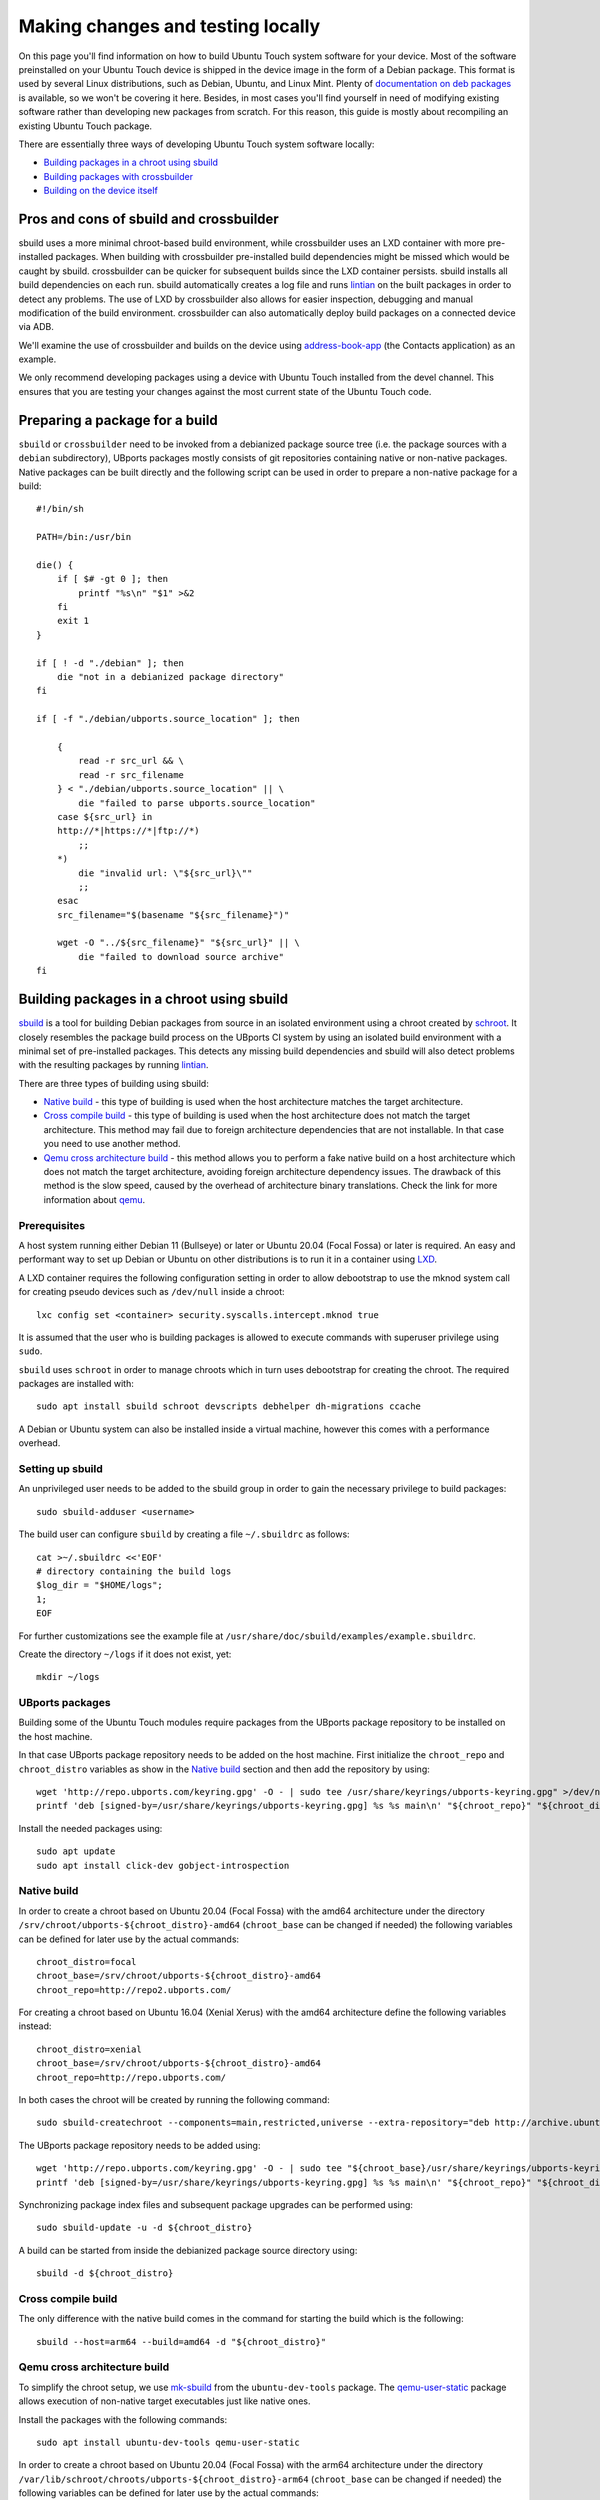 Making changes and testing locally
==================================

On this page you'll find information on how to build Ubuntu Touch system software for your device. Most of the software preinstalled on your Ubuntu Touch device is shipped in the device image in the form of a Debian package. This format is used by several Linux distributions, such as Debian, Ubuntu, and Linux Mint. Plenty of `documentation on deb packages <https://www.debian.org/doc/manuals/maint-guide/index.en.html>`__ is available, so we won't be covering it here. Besides, in most cases you'll find yourself in need of modifying existing software rather than developing new packages from scratch. For this reason, this guide is mostly about recompiling an existing Ubuntu Touch package.

There are essentially three ways of developing Ubuntu Touch system software locally:

* `Building packages in a chroot using sbuild`_
* `Building packages with crossbuilder`_
* `Building on the device itself`_

Pros and cons of sbuild and crossbuilder
----------------------------------------

sbuild uses a more minimal chroot-based build environment, while crossbuilder uses an LXD container with more pre-installed packages.
When building with crossbuilder pre-installed build dependencies might be missed which would be caught by sbuild.
crossbuilder can be quicker for subsequent builds since the LXD container persists. sbuild installs all build dependencies on each run.
sbuild automatically creates a log file and runs `lintian <https://lintian.debian.org/manual/lintian.html>`__ on the built packages in order to detect any problems.
The use of LXD by crossbuilder also allows for easier inspection, debugging and manual modification of the build environment. crossbuilder can also automatically deploy build packages on a connected device via ADB.

We'll examine the use of crossbuilder and builds on the device using `address-book-app <https://gitlab.com/ubports/core/address-book-app>`__ (the Contacts application) as an example.

We only recommend developing packages using a device with Ubuntu Touch installed from the devel channel. This ensures that you are testing your changes against the most current state of the Ubuntu Touch code.

Preparing a package for a build
-------------------------------

``sbuild`` or ``crossbuilder`` need to be invoked from a debianized package source tree (i.e. the package sources with a ``debian`` subdirectory), UBports packages mostly consists of git repositories containing native or non-native packages.  Native packages can be built directly and the following script can be used in order to prepare a non-native package for a build::

    #!/bin/sh

    PATH=/bin:/usr/bin

    die() {
        if [ $# -gt 0 ]; then
            printf "%s\n" "$1" >&2
        fi
        exit 1
    }

    if [ ! -d "./debian" ]; then
        die "not in a debianized package directory"
    fi

    if [ -f "./debian/ubports.source_location" ]; then

        {
            read -r src_url && \
            read -r src_filename
        } < "./debian/ubports.source_location" || \
            die "failed to parse ubports.source_location"
        case ${src_url} in
        http://*|https://*|ftp://*)
            ;;
        *)
            die "invalid url: \"${src_url}\""
            ;;
        esac
        src_filename="$(basename "${src_filename}")"

        wget -O "../${src_filename}" "${src_url}" || \
            die "failed to download source archive"
    fi


Building packages in a chroot using sbuild
------------------------------------------

`sbuild <https://tracker.debian.org/pkg/sbuild>`__ is a tool for building Debian packages from source in an isolated environment using a chroot created by `schroot <https://wiki.debian.org/Schroot>`__. It closely resembles the package build process on the UBports CI system by using an isolated build environment with a minimal set of pre-installed packages. This detects any missing build dependencies and sbuild will also detect problems with the resulting packages by running `lintian <https://lintian.debian.org/manual/lintian.html>`__.

There are three types of building using sbuild:

* `Native build`_ - this type of building is used when the host architecture matches the target architecture.
* `Cross compile build`_ - this type of building is used when the host architecture does not match the target architecture. This method may fail due to foreign architecture dependencies that are not installable. In that case you need to use another method.
* `Qemu cross architecture build`_ - this method allows you to perform a fake native build on a host architecture which does not match the target architecture, avoiding foreign architecture dependency issues. The drawback of this method is the slow speed, caused by the overhead of architecture binary translations. Check the link for more information about `qemu <https://packages.debian.org/sid/qemu-user-static>`__.

Prerequisites
^^^^^^^^^^^^^

A host system running either Debian 11 (Bullseye) or later or Ubuntu 20.04 (Focal Fossa) or later is required.
An easy and performant way to set up Debian or Ubuntu on other distributions is to run it in a container using `LXD <https://linuxcontainers.org/lxd/getting-started-cli/#installing-a-package>`__.

A LXD container requires the following configuration setting in order to allow debootstrap to use the mknod system call for creating pseudo devices such as ``/dev/null`` inside a chroot::

    lxc config set <container> security.syscalls.intercept.mknod true

It is assumed that the user who is building packages is allowed to execute commands with superuser privilege using ``sudo``.

``sbuild`` uses ``schroot`` in order to manage chroots which in turn uses debootstrap for creating the chroot.  The required packages are installed with::

    sudo apt install sbuild schroot devscripts debhelper dh-migrations ccache

A Debian or Ubuntu system can also be installed inside a virtual machine, however this comes with a performance overhead.

Setting up sbuild
^^^^^^^^^^^^^^^^^

An unprivileged user needs to be added to the sbuild group in order to gain the necessary privilege to build packages::

    sudo sbuild-adduser <username>

The build user can configure ``sbuild`` by creating a file ``~/.sbuildrc`` as follows::

    cat >~/.sbuildrc <<'EOF'
    # directory containing the build logs
    $log_dir = "$HOME/logs";
    1;
    EOF

For further customizations see the example file at ``/usr/share/doc/sbuild/examples/example.sbuildrc``.

Create the directory ``~/logs`` if it does not exist, yet::

    mkdir ~/logs


UBports packages
^^^^^^^^^^^^^^^^

Building some of the Ubuntu Touch modules require packages from the UBports package repository to be installed on the host machine.

In that case UBports package repository needs to be added on the host machine. First initialize the ``chroot_repo`` and ``chroot_distro`` variables as show in the `Native build`_ section and then add the repository by using::

    wget 'http://repo.ubports.com/keyring.gpg' -O - | sudo tee /usr/share/keyrings/ubports-keyring.gpg" >/dev/null
    printf 'deb [signed-by=/usr/share/keyrings/ubports-keyring.gpg] %s %s main\n' "${chroot_repo}" "${chroot_distro}" | sudo tee "/etc/apt/sources.list.d/ubports.list" >/dev/null
        
Install the needed packages using::

     sudo apt update
     sudo apt install click-dev gobject-introspection   
    
Native build
^^^^^^^^^^^^
In order to create a chroot based on Ubuntu 20.04 (Focal Fossa) with the amd64 architecture under the directory ``/srv/chroot/ubports-${chroot_distro}-amd64`` (``chroot_base`` can be changed if needed) the following variables can be defined for later use by the actual commands::

    chroot_distro=focal
    chroot_base=/srv/chroot/ubports-${chroot_distro}-amd64
    chroot_repo=http://repo2.ubports.com/

For creating a chroot based on Ubuntu 16.04 (Xenial Xerus) with the amd64 architecture define the following variables instead::

    chroot_distro=xenial
    chroot_base=/srv/chroot/ubports-${chroot_distro}-amd64
    chroot_repo=http://repo.ubports.com/

In both cases the chroot will be created by running the following command::

    sudo sbuild-createchroot --components=main,restricted,universe --extra-repository="deb http://archive.ubuntu.com/ubuntu/ ${chroot_distro}-updates main restricted universe" --include=ccache "${chroot_distro}" "${chroot_base}" http://archive.ubuntu.com/ubuntu/

The UBports package repository needs to be added using::

    wget 'http://repo.ubports.com/keyring.gpg' -O - | sudo tee "${chroot_base}/usr/share/keyrings/ubports-keyring.gpg" >/dev/null
    printf 'deb [signed-by=/usr/share/keyrings/ubports-keyring.gpg] %s %s main\n' "${chroot_repo}" "${chroot_distro}" | sudo tee "${chroot_base}/etc/apt/sources.list.d/ubports.list" >/dev/null

Synchronizing package index files and subsequent package upgrades can be performed using::

    sudo sbuild-update -u -d ${chroot_distro}
    
A build can be started from inside the debianized package source directory using::

    sbuild -d ${chroot_distro}
    
Cross compile build
^^^^^^^^^^^^^^^^^^^    
The only difference with the native build comes in the command for starting the build which is the following::

    sbuild --host=arm64 --build=amd64 -d "${chroot_distro}"
    
Qemu cross architecture build
^^^^^^^^^^^^^^^^^^^^^^^^^^^^^

To simplify the chroot setup, we use `mk-sbuild <https://wiki.debian.org/mk-sbuild>`__ from the ``ubuntu-dev-tools`` package. The `qemu-user-static <https://wiki.debian.org/QemuUserEmulation>`__ package allows execution of non-native target executables just like native ones.

Install the packages with the following commands::

    sudo apt install ubuntu-dev-tools qemu-user-static
    
In order to create a chroot based on Ubuntu 20.04 (Focal Fossa) with the arm64 architecture under the directory ``/var/lib/schroot/chroots/ubports-${chroot_distro}-arm64`` (``chroot_base`` can be changed if needed) the following variables can be defined for later use by the actual commands::

    chroot_arch=arm64
    chroot_distro=focal
    chroot_base=/var/lib/schroot/chroots/ubports-${chroot_distro}-${chroot_arch}
    chroot_repo=http://repo2.ubports.com/

For creating a chroot based on Ubuntu 16.04 (Xenial Xerus) with the arm64 architecture define the following variables instead::

    chroot_arch=arm64
    chroot_distro=focal
    chroot_base=/var/lib/schroot/chroots/ubports-${chroot_distro}-${chroot_arch}
    chroot_repo=http://repo.ubports.com/

In both cases the chroot will be created by running the following command::

    mk-sbuild --arch=${chroot_arch} ${chroot_distro} --name ubports-${chroot_distro}

The UBports package repository needs to be added using::

    wget 'http://repo.ubports.com/keyring.gpg' -O - | sudo tee "${chroot_base}/usr/share/keyrings/ubports-keyring.gpg" >/dev/null
    printf 'deb [signed-by=/usr/share/keyrings/ubports-keyring.gpg] %s %s main\n' "${chroot_repo}" "${chroot_distro}" | sudo tee "${chroot_base}/etc/apt/sources.list.d/ubports.list" >/dev/null

Synchronizing package index files and subsequent package upgrades can be performed using::

    sudo sbuild-update --arch=${chroot_arch} -u -d ubports-${chroot_distro}
    
A build can be started from inside the debianized package source directory using::

    sbuild --build=${chroot_arch} --host=${chroot_arch} -d ubports-${chroot_distro}
     
Building completion
^^^^^^^^^^^^^^^^^^^

If the build was successful, the binary packages will be placed in the parent directory.  The build log will be placed inside ``~/logs``.  In case the build failed, the chroot can be inspected using::

    sudo sbuild-shell ${chroot_distro}
            
Optimizations
^^^^^^^^^^^^^

Caching package downloads
"""""""""""""""""""""""""

In order to save bandwidth and time it is highly advisable to cache downloaded packages by using ``apt-cacher-ng``.  It can be installed with::

    apt install apt-cacher-ng

Chroots then need to be configured so that apt inside the chroot uses ``apt-cacher-ng`` on the host as a proxy server::

    printf 'Acquire::http { Proxy "http://localhost:3142"; }\n' | sudo tee "${chroot_base}/etc/apt/apt.conf.d/proxy" >/dev/null

Caching compilation results
"""""""""""""""""""""""""""

``ccache`` is a compiler cache which speeds up repeated compilation of the same source code by caching the resulting object files. The actual cache is stored on the host system and bind-mounted into ``sbuild`` chroots with a ``schroot`` hook::

    ccache_dir=/var/cache/ccache-sbuild
    sudo install --group=sbuild --mode=2775 -d "${ccache_dir}"
    sudo env CCACHE_DIR="${ccache_dir}" ccache --max-size 4G
    printf '%s %s none rw,bind 0 0\n' "${ccache_dir}" "${ccache_dir}" | sudo tee -a /etc/schroot/sbuild/fstab >/dev/null

In order to make use of ``ccache inside`` a ``sbuild`` chroot a wrapper script needs to be created::

    cat >"${ccache_dir}/sbuild-ccache.sh" <<EOF
    #!/bin/sh
    export CCACHE_DIR=$ccache_dir
    export CCACHE_UMASK=002
    export CCACHE_COMPRESS=1
    unset CCACHE_HARDLINK
    export PATH=/usr/lib/ccache:\$PATH
    exec "\$@"
    EOF
    chmod +x "${ccache_dir}/sbuild-ccache.sh"

In order to use this wrapper script the following line must be added to the configuration of a ``schroot`` chroot in ``/etc/schroot/chroot.d/``::

    command-prefix=/var/cache/ccache-sbuild/sbuild-ccache.sh

Further reading
^^^^^^^^^^^^^^^

Technical details are available from the `sbuild(1) <https://manpages.debian.org/bullseye/sbuild/sbuild.1.en.html>`__ and `sbuild-createchroot(8) <https://manpages.debian.org/bullseye/sbuild/sbuild-createchroot.8.en.html>`__ manual pages and the `Debian wiki <https://wiki.debian.org/sbuild>`__.

Building packages with crossbuilder
-----------------------------------

Crossbuilder is a script which automates the setup and use of a crossbuild environment for Debian packages. It is suitable for developers with any device since the code compilation occurs on your desktop PC rather than the target device. This makes Crossbuilder the recommended way to develop non-trivial changes to Ubuntu Touch.

.. note::

    Crossbuilder requires a Linux distribution with ``lxd`` installed and the unprivileged commandset available. In other words, you must be able to run the ``lxc`` command. If you are running Ubuntu on your host, Crossbuilder will set up ``lxd`` for you.

Start by installing Crossbuilder on your host::

    cd ~
    git clone https://github.com/ubports/crossbuilder.git

Crossbuilder is a shell script, so you don't need to build it. Instead, you will need to add its directory to your ``PATH`` environment variable, so that you can execute it from any directory::

    echo 'export PATH="$HOME/crossbuilder:$PATH"' >> ~/.bashrc
    # and add it to your current session:
    source ~/.bashrc

Now that Crossbuilder is installed, we can use it to set up LXD::

    crossbuilder setup-lxd

If this is the first time you have used LXD, you might need to reboot your host once everything has completed.

After LXD has been set up, a build for UBports based on Ubuntu 20.04 (Focal Fossa) using the arm64 architecture can be started from inside the debianized package source directory using::

    distro=20.04
    arch=arm64
    crossbuilder --lxd-image="ubuntu:${distro}" --architecture="${arch}" build

For building against a different UBports release or architecture change ``distro`` and ``arch`` as needed.

Crossbuilder will create the LXD container, download the development image, install all your package build dependencies, and perform the package build. It will also copy the packages over to your target device and install them if it is connected (see :doc:`/userguide/advanceduse/adb` to learn more about connecting your device). The first two steps (creating the LXD image and getting the dependencies) can take a few minutes, but will be executed only the first time you launch crossbuilder for a new package.

Now, whenever you change the source code in your git repository, the same changes will be available inside the container. The next time you type the above ``crossbuilder`` command, only the changed files will be rebuilt.

If the build dependencies have changed the following command can be used to update the container accordingly (``distro`` and ``arch`` should be set as above)::

    crossbuilder --lxd-image="ubuntu:${distro}" --architecture="${arch}" dependencies

While ``crossbuilder`` does not create log files for the build process, the ``script`` utility may be used for that purpose::

    script -c "crossbuilder --lxd-image=\"ubuntu:${distro}\" --architecture=\"${arch}\" build" build.log

When a build container is no longer needed it maybe removed using::

    crossbuilder --lxd-image="ubuntu:${distro}" --architecture="${arch}" delete

Unit tests
^^^^^^^^^^

By default crossbuilder does not run unit tests; that's both for speed reasons, and because the container created by crossbuilder is not meant to run native (target) executables: the development tools (qmake/cmake, make, gcc, etc.) are all run in the host architecture, with no emulation (again, for speed reasons). However, qemu emulation is available inside the container, so it should be possible to run unit tests. You can do that by getting a shell inside the container::

    crossbuilder --lxd-image="ubuntu:${distro}" --architecture="${arch}" shell

Then find the unit tests and execute them. Be aware that the emulation is not perfect, so there's a very good chance that the tests will fail even when they'd otherwise succeed when run in a proper environment. For that reason, it's probably wiser not to worry about unit tests when working with crossbuilder, and run them only when not cross-compiling.

Building on the device itself
-----------------------------

This is the fastest and simplest method to develop small changes and test them in nearly real-time. Depending on your device resources, however, it might not be possible to follow this path: if you don't have enough free space in your root filesystem you won't be able to install all the package build dependencies; you may also run out of RAM while compiling.

.. warning::

    This method is limited. Many devices do not have enough free image space to install the packages required to build components of Ubuntu Touch.
    Installing packages has a risk of damaging the software on your device, rendering it unusable. If this happens, you can :doc:`reinstall Ubuntu Touch </userguide/install>`.

In this example, we'll build and install the address-book-app. All commands shown here must be run on your Ubuntu Touch device over a remote shell.

You can gain a shell on the device using :doc:`/userguide/advanceduse/adb` or :doc:`/userguide/advanceduse/ssh`. Remount the root filesystem read-write to begin::

    sudo mount / -o remount,rw

Next, install all the packages needed to rebuild the component you want to modify (the Contacts app, in this example)::

    sudo apt update
    sudo apt build-dep address-book-app
    sudo apt install fakeroot

Additionally, you probably want to install ``git`` in order to get your app's source code on the device and later push your changes back into the repository::

    sudo apt install git

Once you're finished, you can retrieve the source for an app (in our example, the address book) and move into its directory::

    git clone https://gitlab.com/ubports/core/address-book-app.git
    cd address-book-app

Now, you are ready to build the package::

    DEB_BUILD_OPTIONS="parallel=2 debug" dpkg-buildpackage -rfakeroot -b

The ``dpkg-buildpackage`` command will print out the names of generated packages. Install those packages with ``dpkg``::

    sudo dpkg -i ../<package>.deb [../<package2>.deb ...]

Note, however, that you might not need to install all the packages: generally, you can skip all packages whose names end with ``-doc`` or ``dev``, since they don't contain code used by the device.

Next steps
----------

Now that you've successfully made changes and tested them locally, you're ready to upload them to GitHub. Move on to the next page to learn about using the UBports CI to build and provide development packages!
